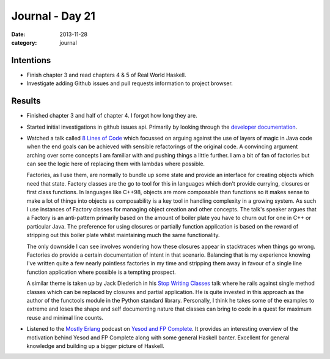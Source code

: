 
Journal - Day 21
================

:date: 2013-11-28
:category: journal

Intentions
----------

* Finish chapter 3 and read chapters 4 & 5 of Real World Haskell.

* Investigate adding Github issues and pull requests information to project
  browser.

Results
-------

* Finished chapter 3 and half of chapter 4. I forgot how long they are.

* Started initial investigations in github issues api. Primarily by looking
  through the `developer documentation`_.

* Watched a talk called `8 Lines of Code`_ which focussed on arguing against the
  use of layers of magic in Java code when the end goals can be achieved with
  sensible refactorings of the original code. A convincing argument arching over
  some concepts I am familiar with and pushing things a little further. I am a
  bit of fan of factories but can see the logic here of replacing them with
  lambdas where possible.
  
  Factories, as I use them, are normally to bundle up some state and provide an
  interface for creating objects which need that state. Factory classes are the
  go to tool for this in languages which don't provide currying, closures or
  first class functions. In languages like C++98, objects are more composable
  than functions so it makes sense to make a lot of things into objects as
  composability is a key tool in handling complexity in a growing system. As
  such I use instances of Factory classes for managing object creation and other
  concepts. The talk's speaker argues that a Factory is an anti-pattern
  primarily based on the amount of boiler plate you have to churn out for one in
  C++ or particular Java. The preference for using closures or partially
  function application is based on the reward of stripping out this boiler plate
  whilst maintaining much the same functionality.

  The only downside I can see involves wondering how these closures appear in
  stacktraces when things go wrong. Factories do provide a certain documentation
  of intent in that scenario. Balancing that is my experience knowing I've
  written quite a few nearly pointless factories in my time and stripping them
  away in favour of a single line function application where possible is a
  tempting prospect.

  A similar theme is taken up by Jack Diederich in his `Stop Writing Classes`_
  talk where he rails against single method classes which can be replaced by
  closures and partial application. He is quite invested in this approach as the
  author of the functools module in the Python standard library. Personally, I
  think he takes some of the examples to extreme and loses the shape and self
  documenting nature that classes can bring to code in a quest for maximum reuse
  and minimal line counts.

* Listened to the `Mostly Erlang`_ podcast on `Yesod and FP Complete`_. It
  provides an interesting overview of the motivation behind Yesod and FP
  Complete along with some general Haskell banter. Excellent for general
  knowledge and building up a bigger picture of Haskell.

.. _developer documentation: http://developer.github.com/v3/issues
.. _8 Lines of Code: http://www.infoq.com/presentations/8-lines-code-refactoring
.. _Stop Writing Classes: https://www.youtube.com/watch?v=o9pEzgHorH0
.. _functools: http://docs.python.org/3.3/library/functools.html
.. _Mostly Erlang: http://mostlyerlang.com
.. _Yesod and FP Complete: http://mostlyerlang.com/2013/11/27/023-yesod-and-fp-complete/

